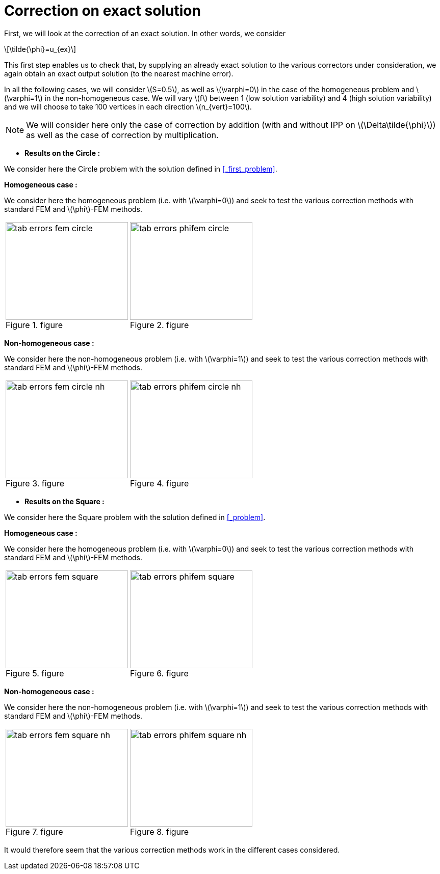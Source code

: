 :stem: latexmath
:xrefstyle: short
= Correction on exact solution

First, we will look at the correction of an exact solution. In other words, we consider
[stem]
++++
\tilde{\phi}=u_{ex}
++++
This first step enables us to check that, by supplying an already exact solution to the various correctors under consideration, we again obtain an exact output solution (to the nearest machine error).

In all the following cases, we will consider stem:[S=0.5], as well as stem:[\varphi=0] in the case of the homogeneous problem and stem:[\varphi=1] in the non-homogeneous case. We will vary stem:[f] between 1 (low solution variability) and 4 (high solution variability) and we will choose to take 100 vertices in each direction stem:[n_{vert}=100].


[NOTE]
====
We will consider here only the case of correction by addition (with and without IPP on stem:[\Delta\tilde{\phi}]) as well as the case of correction by multiplication.
====


*  *Results on the Circle :*

We consider here the Circle problem with the solution defined in <<_first_problem>>.


*Homogeneous case :*

We consider here the homogeneous problem (i.e. with stem:[\varphi=0]) and seek to test the various correction methods with standard FEM and stem:[\phi]-FEM methods.

[cols="a,a"]
|===
|[[tab_errors_fem_circle]]
.figure
image::corr/corr_ana/tab_errors_fem_circle.png[width=240.0,height=192.0]
|[[tab_errors_phifem_circle]]
.figure
image::corr/corr_ana/tab_errors_phifem_circle.png[width=240.0,height=192.0]

|===

*Non-homogeneous case :*

We consider here the non-homogeneous problem (i.e. with stem:[\varphi=1]) and seek to test the various correction methods with standard FEM and stem:[\phi]-FEM methods.

[cols="a,a"]
|===
|[[tab_errors_fem_circle_nh]]
.figure
image::corr/corr_ana/tab_errors_fem_circle_nh.png[width=240.0,height=192.0]
|[[tab_errors_phifem_circle_nh]]
.figure
image::corr/corr_ana/tab_errors_phifem_circle_nh.png[width=240.0,height=192.0]

|===

*  *Results on the Square :*

We consider here the Square problem with the solution defined in <<_problem>>.

*Homogeneous case :*

We consider here the homogeneous problem (i.e. with stem:[\varphi=0]) and seek to test the various correction methods with standard FEM and stem:[\phi]-FEM methods.

[cols="a,a"]
|===
|[[tab_errors_fem_square]]
.figure
image::corr/corr_ana/tab_errors_fem_square.png[width=240.0,height=192.0]
|[[tab_errors_phifem_square]]
.figure
image::corr/corr_ana/tab_errors_phifem_square.png[width=240.0,height=192.0]

|===


*Non-homogeneous case :*

We consider here the non-homogeneous problem (i.e. with stem:[\varphi=1]) and seek to test the various correction methods with standard FEM and stem:[\phi]-FEM methods.

[cols="a,a"]
|===
|[[tab_errors_fem_square_nh]]
.figure
image::corr/corr_ana/tab_errors_fem_square_nh.png[width=240.0,height=192.0]
|[[tab_errors_phifem_square_nh]]
.figure
image::corr/corr_ana/tab_errors_phifem_square_nh.png[width=240.0,height=192.0]

|===


It would therefore seem that the various correction methods work in the different cases considered.

